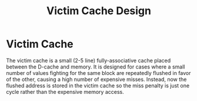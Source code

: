 #+title: Victim Cache Design

* Victim Cache
The victim cache is a small (2-5 line) fully-associative cache placed between the D-cache and
memory. It is designed for cases where a small number of values fighting for the same block are
repeatedly flushed in favor of the other, causing a high number of expensive misses. Instead, now
the flushed address is stored in the victim cache so the miss penalty is just one cycle rather than
the expensive memory access.
